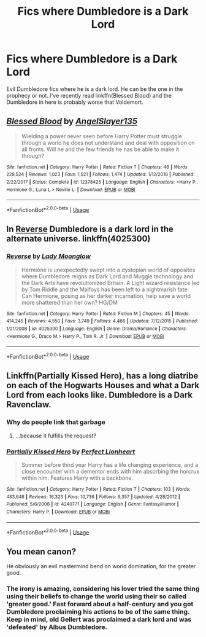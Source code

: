 #+TITLE: Fics where Dumbledore is a Dark Lord

* Fics where Dumbledore is a Dark Lord
:PROPERTIES:
:Score: 11
:DateUnix: 1567223400.0
:DateShort: 2019-Aug-31
:FlairText: Request
:END:
Evil Dumbledore fics where he is a dark lord. He can be the one in the prophecy or not. I've recently read linkffn(Blessed Blood) and the Dumbledore in here is probably worse that Voldemort.


** [[https://www.fanfiction.net/s/12378425/1/][*/Blessed Blood/*]] by [[https://www.fanfiction.net/u/5801151/AngelSlayer135][/AngelSlayer135/]]

#+begin_quote
  Wielding a power never seen before Harry Potter must struggle through a world he does not understand and deal with opposition on all fronts. Will he and the few friends he has be able to make it through?
#+end_quote

^{/Site/:} ^{fanfiction.net} ^{*|*} ^{/Category/:} ^{Harry} ^{Potter} ^{*|*} ^{/Rated/:} ^{Fiction} ^{T} ^{*|*} ^{/Chapters/:} ^{46} ^{*|*} ^{/Words/:} ^{228,524} ^{*|*} ^{/Reviews/:} ^{1,023} ^{*|*} ^{/Favs/:} ^{1,521} ^{*|*} ^{/Follows/:} ^{1,474} ^{*|*} ^{/Updated/:} ^{1/12/2018} ^{*|*} ^{/Published/:} ^{2/22/2017} ^{*|*} ^{/Status/:} ^{Complete} ^{*|*} ^{/id/:} ^{12378425} ^{*|*} ^{/Language/:} ^{English} ^{*|*} ^{/Characters/:} ^{<Harry} ^{P.,} ^{Hermione} ^{G.,} ^{Luna} ^{L.>} ^{Neville} ^{L.} ^{*|*} ^{/Download/:} ^{[[http://www.ff2ebook.com/old/ffn-bot/index.php?id=12378425&source=ff&filetype=epub][EPUB]]} ^{or} ^{[[http://www.ff2ebook.com/old/ffn-bot/index.php?id=12378425&source=ff&filetype=mobi][MOBI]]}

--------------

*FanfictionBot*^{2.0.0-beta} | [[https://github.com/tusing/reddit-ffn-bot/wiki/Usage][Usage]]
:PROPERTIES:
:Author: FanfictionBot
:Score: 1
:DateUnix: 1567223413.0
:DateShort: 2019-Aug-31
:END:


** In [[https://www.fanfiction.net/s/4025300/1/Reverse][Reverse]] Dumbledore is a dark lord in the alternate universe. linkffn(4025300)
:PROPERTIES:
:Author: chiruochiba
:Score: 1
:DateUnix: 1567277400.0
:DateShort: 2019-Aug-31
:END:

*** [[https://www.fanfiction.net/s/4025300/1/][*/Reverse/*]] by [[https://www.fanfiction.net/u/727962/Lady-Moonglow][/Lady Moonglow/]]

#+begin_quote
  Hermione is unexpectedly swept into a dystopian world of opposites where Dumbledore reigns as Dark Lord and Muggle technology and the Dark Arts have revolutionized Britain. A Light wizard resistance led by Tom Riddle and the Malfoys has been left to a nightmarish fate. Can Hermione, posing as her darker incarnation, help save a world more shattered than her own? HG/DM
#+end_quote

^{/Site/:} ^{fanfiction.net} ^{*|*} ^{/Category/:} ^{Harry} ^{Potter} ^{*|*} ^{/Rated/:} ^{Fiction} ^{M} ^{*|*} ^{/Chapters/:} ^{45} ^{*|*} ^{/Words/:} ^{414,245} ^{*|*} ^{/Reviews/:} ^{4,550} ^{*|*} ^{/Favs/:} ^{3,749} ^{*|*} ^{/Follows/:} ^{4,466} ^{*|*} ^{/Updated/:} ^{7/12/2015} ^{*|*} ^{/Published/:} ^{1/21/2008} ^{*|*} ^{/id/:} ^{4025300} ^{*|*} ^{/Language/:} ^{English} ^{*|*} ^{/Genre/:} ^{Drama/Romance} ^{*|*} ^{/Characters/:} ^{<Hermione} ^{G.,} ^{Draco} ^{M.>} ^{Harry} ^{P.,} ^{Tom} ^{R.} ^{Jr.} ^{*|*} ^{/Download/:} ^{[[http://www.ff2ebook.com/old/ffn-bot/index.php?id=4025300&source=ff&filetype=epub][EPUB]]} ^{or} ^{[[http://www.ff2ebook.com/old/ffn-bot/index.php?id=4025300&source=ff&filetype=mobi][MOBI]]}

--------------

*FanfictionBot*^{2.0.0-beta} | [[https://github.com/tusing/reddit-ffn-bot/wiki/Usage][Usage]]
:PROPERTIES:
:Author: FanfictionBot
:Score: 1
:DateUnix: 1567277411.0
:DateShort: 2019-Aug-31
:END:


** Linkffn(Partially Kissed Hero), has a long diatribe on each of the Hogwarts Houses and what a Dark Lord from each looks like. Dumbledore is a Dark Ravenclaw.
:PROPERTIES:
:Author: wandererchronicles
:Score: 0
:DateUnix: 1567252212.0
:DateShort: 2019-Aug-31
:END:

*** Why do people link that garbage
:PROPERTIES:
:Author: produxlol
:Score: 3
:DateUnix: 1567253827.0
:DateShort: 2019-Aug-31
:END:

**** ...because it fulfills the request?
:PROPERTIES:
:Author: wandererchronicles
:Score: 6
:DateUnix: 1567260862.0
:DateShort: 2019-Aug-31
:END:


*** [[https://www.fanfiction.net/s/4240771/1/][*/Partially Kissed Hero/*]] by [[https://www.fanfiction.net/u/1318171/Perfect-Lionheart][/Perfect Lionheart/]]

#+begin_quote
  Summer before third year Harry has a life changing experience, and a close encounter with a dementor ends with him absorbing the horcrux within him. Features Harry with a backbone.
#+end_quote

^{/Site/:} ^{fanfiction.net} ^{*|*} ^{/Category/:} ^{Harry} ^{Potter} ^{*|*} ^{/Rated/:} ^{Fiction} ^{T} ^{*|*} ^{/Chapters/:} ^{103} ^{*|*} ^{/Words/:} ^{483,646} ^{*|*} ^{/Reviews/:} ^{16,323} ^{*|*} ^{/Favs/:} ^{10,736} ^{*|*} ^{/Follows/:} ^{9,357} ^{*|*} ^{/Updated/:} ^{4/28/2012} ^{*|*} ^{/Published/:} ^{5/6/2008} ^{*|*} ^{/id/:} ^{4240771} ^{*|*} ^{/Language/:} ^{English} ^{*|*} ^{/Genre/:} ^{Fantasy/Humor} ^{*|*} ^{/Characters/:} ^{Harry} ^{P.} ^{*|*} ^{/Download/:} ^{[[http://www.ff2ebook.com/old/ffn-bot/index.php?id=4240771&source=ff&filetype=epub][EPUB]]} ^{or} ^{[[http://www.ff2ebook.com/old/ffn-bot/index.php?id=4240771&source=ff&filetype=mobi][MOBI]]}

--------------

*FanfictionBot*^{2.0.0-beta} | [[https://github.com/tusing/reddit-ffn-bot/wiki/Usage][Usage]]
:PROPERTIES:
:Author: FanfictionBot
:Score: 1
:DateUnix: 1567252225.0
:DateShort: 2019-Aug-31
:END:


** You mean canon?

He obviously an evil mastermind bend on world domination, for the greater good.
:PROPERTIES:
:Author: Archimand
:Score: -2
:DateUnix: 1567272134.0
:DateShort: 2019-Aug-31
:END:

*** The irony is amazing, considering his lover tried the same thing using their beliefs to change the world using their so called 'greater good.' Fast forward about a half-century and you got Dumbledore proclaiming his actions to be of the same thing. Keep in mind, old Gellert was proclaimed a dark lord and was 'defeated' by Albus Dumbledore.
:PROPERTIES:
:Author: CuriousLurkerPresent
:Score: 1
:DateUnix: 1570925442.0
:DateShort: 2019-Oct-13
:END:
